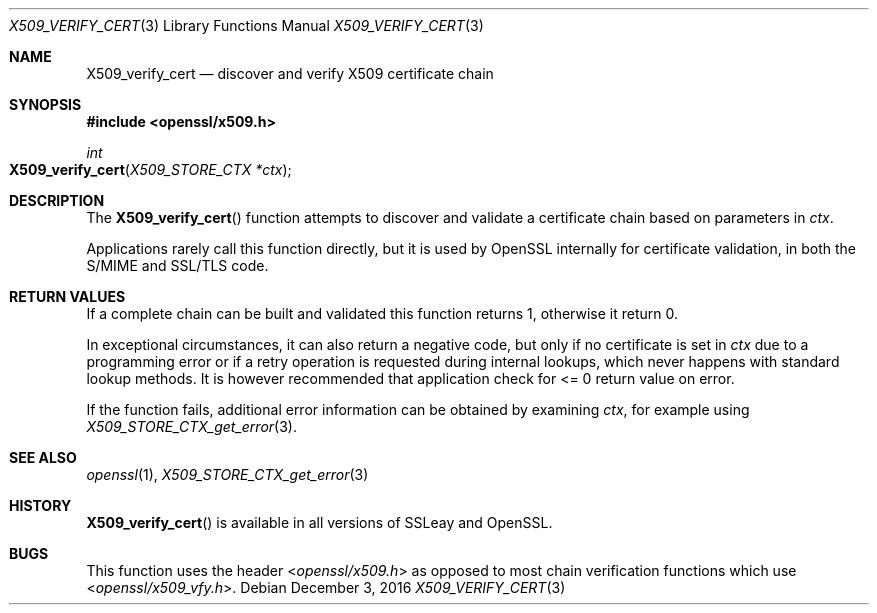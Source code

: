 .\"	$OpenBSD: X509_verify_cert.3,v 1.3 2016/12/03 13:36:03 jmc Exp $
.\"	OpenSSL 99d63d46 Oct 26 13:56:48 2016 -0400
.\"
.\" This file was written by Dr. Stephen Henson <steve@openssl.org>.
.\" Copyright (c) 2009, 2015 The OpenSSL Project.  All rights reserved.
.\"
.\" Redistribution and use in source and binary forms, with or without
.\" modification, are permitted provided that the following conditions
.\" are met:
.\"
.\" 1. Redistributions of source code must retain the above copyright
.\"    notice, this list of conditions and the following disclaimer.
.\"
.\" 2. Redistributions in binary form must reproduce the above copyright
.\"    notice, this list of conditions and the following disclaimer in
.\"    the documentation and/or other materials provided with the
.\"    distribution.
.\"
.\" 3. All advertising materials mentioning features or use of this
.\"    software must display the following acknowledgment:
.\"    "This product includes software developed by the OpenSSL Project
.\"    for use in the OpenSSL Toolkit. (http://www.openssl.org/)"
.\"
.\" 4. The names "OpenSSL Toolkit" and "OpenSSL Project" must not be used to
.\"    endorse or promote products derived from this software without
.\"    prior written permission. For written permission, please contact
.\"    openssl-core@openssl.org.
.\"
.\" 5. Products derived from this software may not be called "OpenSSL"
.\"    nor may "OpenSSL" appear in their names without prior written
.\"    permission of the OpenSSL Project.
.\"
.\" 6. Redistributions of any form whatsoever must retain the following
.\"    acknowledgment:
.\"    "This product includes software developed by the OpenSSL Project
.\"    for use in the OpenSSL Toolkit (http://www.openssl.org/)"
.\"
.\" THIS SOFTWARE IS PROVIDED BY THE OpenSSL PROJECT ``AS IS'' AND ANY
.\" EXPRESSED OR IMPLIED WARRANTIES, INCLUDING, BUT NOT LIMITED TO, THE
.\" IMPLIED WARRANTIES OF MERCHANTABILITY AND FITNESS FOR A PARTICULAR
.\" PURPOSE ARE DISCLAIMED.  IN NO EVENT SHALL THE OpenSSL PROJECT OR
.\" ITS CONTRIBUTORS BE LIABLE FOR ANY DIRECT, INDIRECT, INCIDENTAL,
.\" SPECIAL, EXEMPLARY, OR CONSEQUENTIAL DAMAGES (INCLUDING, BUT
.\" NOT LIMITED TO, PROCUREMENT OF SUBSTITUTE GOODS OR SERVICES;
.\" LOSS OF USE, DATA, OR PROFITS; OR BUSINESS INTERRUPTION)
.\" HOWEVER CAUSED AND ON ANY THEORY OF LIABILITY, WHETHER IN CONTRACT,
.\" STRICT LIABILITY, OR TORT (INCLUDING NEGLIGENCE OR OTHERWISE)
.\" ARISING IN ANY WAY OUT OF THE USE OF THIS SOFTWARE, EVEN IF ADVISED
.\" OF THE POSSIBILITY OF SUCH DAMAGE.
.\"
.Dd $Mdocdate: December 3 2016 $
.Dt X509_VERIFY_CERT 3
.Os
.Sh NAME
.Nm X509_verify_cert
.Nd discover and verify X509 certificate chain
.Sh SYNOPSIS
.In openssl/x509.h
.Ft int
.Fo X509_verify_cert
.Fa "X509_STORE_CTX *ctx"
.Fc
.Sh DESCRIPTION
The
.Fn X509_verify_cert
function attempts to discover and validate a certificate chain based on
parameters in
.Fa ctx .
.Pp
Applications rarely call this function directly, but it is used by
OpenSSL internally for certificate validation, in both the S/MIME and
SSL/TLS code.
.Sh RETURN VALUES
If a complete chain can be built and validated this function returns 1,
otherwise it return 0.
.Pp
In exceptional circumstances, it can also return a negative code,
but only if no certificate is set in
.Fa ctx
due to a programming error or if a retry operation is requested
during internal lookups, which never happens with standard lookup
methods.
It is however recommended that application check for <= 0 return
value on error.
.Pp
If the function fails, additional error information can be obtained
by examining
.Fa ctx ,
for example using
.Xr X509_STORE_CTX_get_error 3 .
.Sh SEE ALSO
.Xr openssl 1 ,
.Xr X509_STORE_CTX_get_error 3
.Sh HISTORY
.Fn X509_verify_cert
is available in all versions of SSLeay and OpenSSL.
.Sh BUGS
This function uses the header
.In openssl/x509.h
as opposed to most chain verification functions which use
.In openssl/x509_vfy.h .
